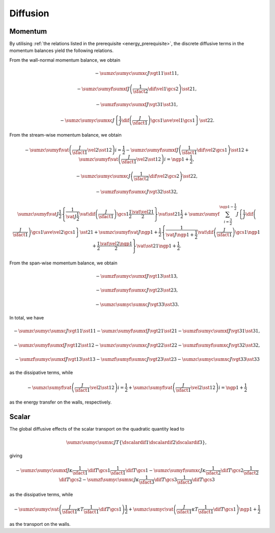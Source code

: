 #########
Diffusion
#########

********
Momentum
********

By utilising :ref:`the relations listed in the prerequisite <energy_prerequisite>`, the discrete diffusive terms in the momentum balances yield the following relations.

From the wall-normal momentum balance, we obtain

.. math::

    &
    -
    \sumzc
    \sumyc
    \sumxc
    J
    \vgt{1}{1}
    \sst{1}{1},

    &
    -
    \sumzc
    \sumyf
    \sumxf
    J
    \left(
        \frac{1}{\sfact{2}}
        \dif{\vel{1}}{\gcs{2}}
    \right)
    \sst{2}{1},

    &
    -
    \sumzf
    \sumyc
    \sumxf
    J
    \vgt{3}{1}
    \sst{3}{1},

    &
    -
    \sumzc
    \sumyc
    \sumxc
    J
    \left\{
        \frac{1}{J}
        \dif{
            \left(
                \frac{J}{\sfact{1}}
            \right)
        }{\gcs{1}}
        \ave{
            \vel{1}
        }{\gcs{1}}
    \right\}
    \sst{2}{2}.

From the stream-wise momentum balance, we obtain

.. math::

    &
    -
    \sumzc
    \sumyf
    \vat{
       \left(
          \frac{J}{\sfact{1}}
          \vel{2}
          \sst{1}{2}
       \right)
    }{i = \frac{1}{2}}
    -
    \sumzc
    \sumyf
    \sumxf
    J
    \left(
       \frac{1}{\sfact{1}}
       \dif{\vel{2}}{\gcs{1}}
    \right)
    \sst{1}{2}
    +
    \sumzc
    \sumyf
    \vat{
       \left(
          \frac{J}{\sfact{1}}
          \vel{2}
          \sst{1}{2}
       \right)
    }{i = \ngp{1} + \frac{1}{2}},

    &
    -
    \sumzc
    \sumyc
    \sumxc
    J
    \left(
       \frac{1}{\sfact{2}}
       \dif{\vel{2}}{\gcs{2}}
    \right)
    \sst{2}{2},

    &
    -
    \sumzf
    \sumyf
    \sumxc
    J
    \vgt{3}{2}
    \sst{3}{2},

    &
    \sumzc
    \sumyf
    \vat{J}{\frac{1}{2}}
    \left\{
       \frac{1}{\vat{J}{\frac{1}{2}}}
       \vat{
          \dif{
             \left(
                \frac{J}{\sfact{1}}
             \right)
          }{
             \gcs{1}
          }
       }{\frac{1}{2}}
       \frac{\vat{\vel{2}}{1}}{2}
    \right\}
    \vat{
       \sst{2}{1}
    }{\frac{1}{2}}
    +
    \sumzc
    \sumyf
    \sum_{i = \frac{3}{2}}^{\ngp{1} - \frac{1}{2}}
    J
    \left\{
       \frac{1}{J}
       \dif{
          \left(
             \frac{J}{\sfact{1}}
          \right)
       }{
          \gcs{1}
       }
       \ave{\vel{2}}{\gcs{1}}
    \right\}
    \sst{2}{1}
    +
    \sumzc
    \sumyf
    \vat{J}{\ngp{1} + \frac{1}{2}}
    \left\{
       \frac{1}{\vat{J}{\ngp{1} + \frac{1}{2}}}
       \vat{
          \dif{
             \left(
                \frac{J}{\sfact{1}}
             \right)
          }{
             \gcs{1}
          }
       }{\ngp{1} + \frac{1}{2}}
       \frac{\vat{\vel{2}}{\ngp{1}}}{2}
    \right\}
    \vat{
       \sst{2}{1}
    }{\ngp{1} + \frac{1}{2}}.

From the span-wise momentum balance, we obtain

.. math::

    &
    -
    \sumzf
    \sumyc
    \sumxf
    J
    \vgt{1}{3}
    \sst{1}{3},

    &
    -
    \sumzf
    \sumyf
    \sumxc
    J
    \vgt{2}{3}
    \sst{2}{3},

    &
    -
    \sumzc
    \sumyc
    \sumxc
    J
    \vgt{3}{3}
    \sst{3}{3}.

In total, we have

.. math::

    &
    -
    \sumzc
    \sumyc
    \sumxc
    J
    \vgt{1}{1}
    \sst{1}{1}
    -
    \sumzc
    \sumyf
    \sumxf
    J
    \vgt{2}{1}
    \sst{2}{1}
    -
    \sumzf
    \sumyc
    \sumxf
    J
    \vgt{3}{1}
    \sst{3}{1},

    &
    -
    \sumzc
    \sumyf
    \sumxf
    J
    \vgt{1}{2}
    \sst{1}{2}
    -
    \sumzc
    \sumyc
    \sumxc
    J
    \vgt{2}{2}
    \sst{2}{2}
    -
    \sumzf
    \sumyf
    \sumxc
    J
    \vgt{3}{2}
    \sst{3}{2},

    &
    -
    \sumzf
    \sumyc
    \sumxf
    J
    \vgt{1}{3}
    \sst{1}{3}
    -
    \sumzf
    \sumyf
    \sumxc
    J
    \vgt{2}{3}
    \sst{2}{3}
    -
    \sumzc
    \sumyc
    \sumxc
    J
    \vgt{3}{3}
    \sst{3}{3}

as the dissipative terms, while

.. math::

    -
    \sumzc
    \sumyf
    \vat{
       \left(
          \frac{J}{\sfact{1}}
          \vel{2}
          \sst{1}{2}
       \right)
    }{i = \frac{1}{2}}
    +
    \sumzc
    \sumyf
    \vat{
       \left(
          \frac{J}{\sfact{1}}
          \vel{2}
          \sst{1}{2}
       \right)
    }{i = \ngp{1} + \frac{1}{2}}

as the energy transfer on the walls, respectively.

******
Scalar
******

The global diffusive effects of the scalar transport on the quadratic quantity lead to

.. math::

    \sumzc
    \sumyc
    \sumxc
    J
    T
    \left\{
        \dscalardif{1}
        \dscalardif{2}
        \dscalardif{3}
    \right\},

giving

.. math::

    -
    \sumzc
    \sumyc
    \sumxf
    J
    \kappa
    \frac{1}{\sfact{1}}
    \dif{T}{\gcs{1}}
    \frac{1}{\sfact{1}}
    \dif{T}{\gcs{1}}
    -
    \sumzc
    \sumyf
    \sumxc
    J
    \kappa
    \frac{1}{\sfact{2}}
    \dif{T}{\gcs{2}}
    \frac{1}{\sfact{2}}
    \dif{T}{\gcs{2}}
    -
    \sumzf
    \sumyc
    \sumxc
    J
    \kappa
    \frac{1}{\sfact{3}}
    \dif{T}{\gcs{3}}
    \frac{1}{\sfact{3}}
    \dif{T}{\gcs{3}}

as the dissipative terms, while

.. math::

    -
    \sumzc
    \sumyc
    \vat{
        \left(
            \frac{J}{\sfact{1}}
            \kappa
            T
            \frac{1}{\sfact{1}}
            \dif{T}{\gcs{1}}
        \right)
    }{\frac{1}{2}}
    +
    \sumzc
    \sumyc
    \vat{
        \left(
            \frac{J}{\sfact{1}}
            \kappa
            T
            \frac{1}{\sfact{1}}
            \dif{T}{\gcs{1}}
        \right)
    }{\ngp{1} + \frac{1}{2}}

as the transport on the walls.

